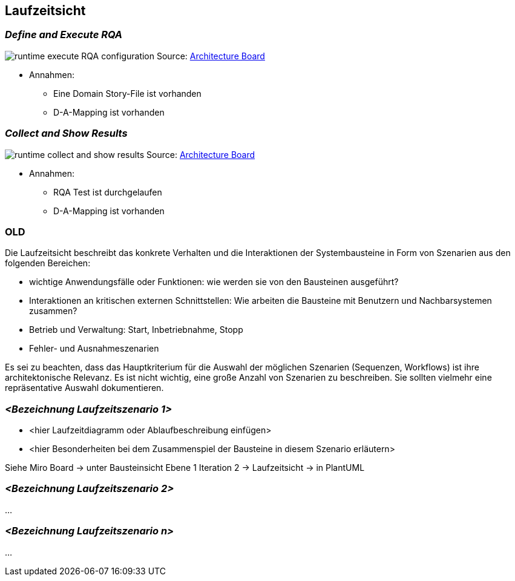[[section-runtime-view]]
== Laufzeitsicht

=== _Define and Execute RQA_
image:runtime-execute-RQA-configuration.jpg[]
Source: https://miro.com/app/board/uXjVOhezoJ8=/?share_link_id=16681409030[Architecture Board]

* Annahmen:
** Eine Domain Story-File ist vorhanden
** D-A-Mapping ist vorhanden


=== _Collect and Show Results_
image:runtime-collect-and-show-results.jpg[]
Source: https://miro.com/app/board/uXjVOhezoJ8=/?share_link_id=16681409030[Architecture Board]

* Annahmen:
** RQA Test ist durchgelaufen
** D-A-Mapping ist vorhanden



=== OLD

Die Laufzeitsicht beschreibt das konkrete Verhalten und die Interaktionen der Systembausteine in Form von Szenarien aus den folgenden Bereichen:

   * wichtige Anwendungsfälle oder Funktionen: wie werden sie von den Bausteinen ausgeführt?
    * Interaktionen an kritischen externen Schnittstellen: Wie arbeiten die Bausteine mit Benutzern und Nachbarsystemen zusammen?
   * Betrieb und Verwaltung: Start, Inbetriebnahme, Stopp
   * Fehler- und Ausnahmeszenarien

Es sei zu beachten, dass das Hauptkriterium für die Auswahl der möglichen Szenarien (Sequenzen, Workflows) ist ihre architektonische Relevanz. Es ist nicht wichtig, eine große Anzahl von Szenarien zu beschreiben. Sie sollten vielmehr eine repräsentative Auswahl dokumentieren.

=== _<Bezeichnung Laufzeitszenario 1>_

* <hier Laufzeitdiagramm oder Ablaufbeschreibung einfügen>
* <hier Besonderheiten bei dem Zusammenspiel der Bausteine in diesem Szenario erläutern>

Siehe Miro Board -> unter Bausteinsicht Ebene 1 Iteration 2 -> Laufzeitsicht -> in PlantUML

=== _<Bezeichnung Laufzeitszenario 2>_

...

=== _<Bezeichnung Laufzeitszenario n>_

...
